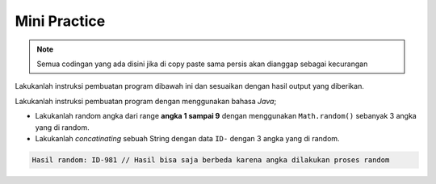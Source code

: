 Mini Practice 
=======================

.. note::

    Semua codingan yang ada disini jika di copy paste sama persis akan dianggap sebagai kecurangan


Lakukanlah instruksi pembuatan program dibawah ini dan sesuaikan dengan hasil output yang diberikan.

Lakukanlah instruksi pembuatan program dengan menggunakan bahasa *Java*;

- Lakukanlah random angka dari range **angka 1 sampai 9** dengan menggunakan ``Math.random()`` sebanyak 3 angka yang di random.
- Lakukanlah *concatinating* sebuah String dengan data ``ID-`` dengan 3 angka yang di random.

.. code:: console

    Hasil random: ID-981 // Hasil bisa saja berbeda karena angka dilakukan proses random
